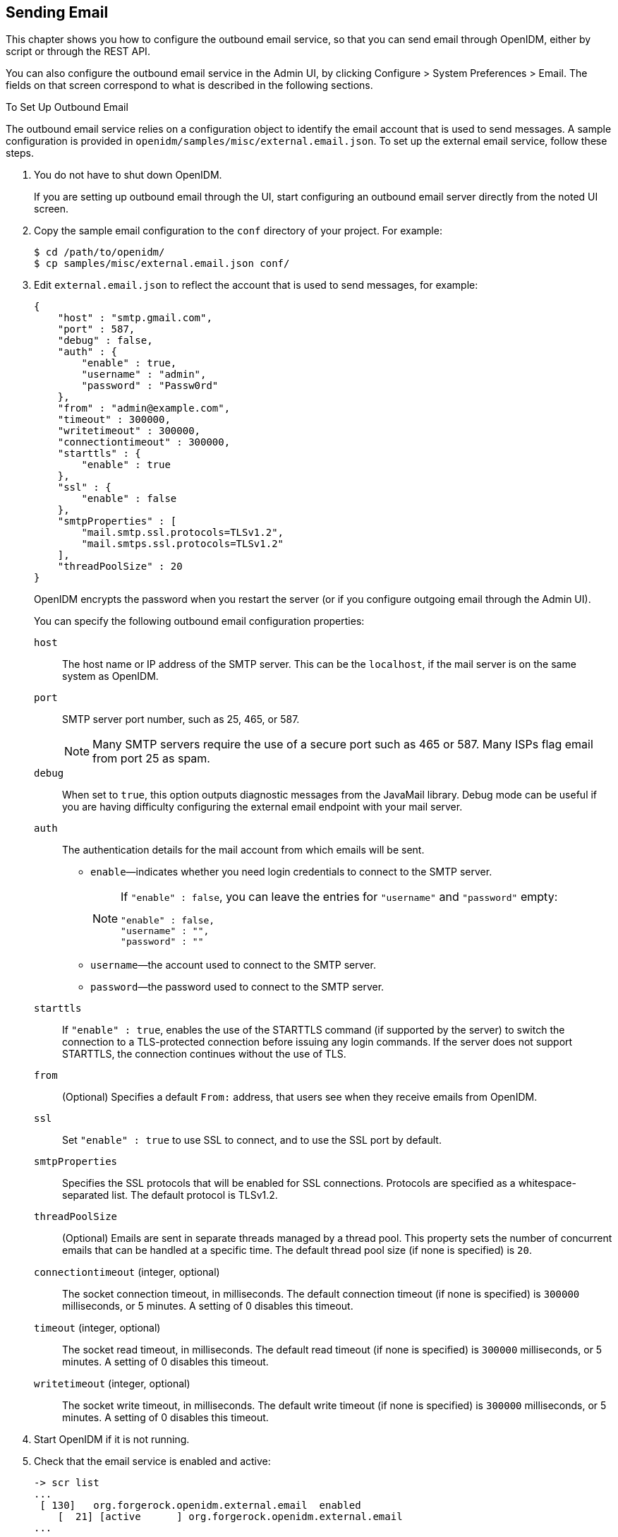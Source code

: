 ////
  The contents of this file are subject to the terms of the Common Development and
  Distribution License (the License). You may not use this file except in compliance with the
  License.
 
  You can obtain a copy of the License at legal/CDDLv1.0.txt. See the License for the
  specific language governing permission and limitations under the License.
 
  When distributing Covered Software, include this CDDL Header Notice in each file and include
  the License file at legal/CDDLv1.0.txt. If applicable, add the following below the CDDL
  Header, with the fields enclosed by brackets [] replaced by your own identifying
  information: "Portions copyright [year] [name of copyright owner]".
 
  Copyright 2017 ForgeRock AS.
  Portions Copyright 2024 3A Systems LLC.
////

:figure-caption!:
:example-caption!:
:table-caption!:


[#chap-mail]
== Sending Email

This chapter shows you how to configure the outbound email service, so that you can send email through OpenIDM, either by script or through the REST API.

You can also configure the outbound email service in the Admin UI, by clicking Configure > System Preferences > Email. The fields on that screen correspond to what is described in the following sections.

[#setup-outbound-email]
.To Set Up Outbound Email
====
The outbound email service relies on a configuration object to identify the email account that is used to send messages. A sample configuration is provided in `openidm/samples/misc/external.email.json`. To set up the external email service, follow these steps.

. You do not have to shut down OpenIDM.
+
If you are setting up outbound email through the UI, start configuring an outbound email server directly from the noted UI screen.

. Copy the sample email configuration to the `conf` directory of your project. For example:
+

[source, console]
----
$ cd /path/to/openidm/
$ cp samples/misc/external.email.json conf/
----

. Edit `external.email.json` to reflect the account that is used to send messages, for example:
+

[source, json]
----
{
    "host" : "smtp.gmail.com",
    "port" : 587,
    "debug" : false,
    "auth" : {
        "enable" : true,
        "username" : "admin",
        "password" : "Passw0rd"
    },
    "from" : "admin@example.com",
    "timeout" : 300000,
    "writetimeout" : 300000,
    "connectiontimeout" : 300000,
    "starttls" : {
        "enable" : true
    },
    "ssl" : {
        "enable" : false
    },
    "smtpProperties" : [
        "mail.smtp.ssl.protocols=TLSv1.2",
        "mail.smtps.ssl.protocols=TLSv1.2"
    ],
    "threadPoolSize" : 20
}
----
+
OpenIDM encrypts the password when you restart the server (or if you configure outgoing email through the Admin UI).
+
--
You can specify the following outbound email configuration properties:

`host`::
The host name or IP address of the SMTP server. This can be the `localhost`, if the mail server is on the same system as OpenIDM.

`port`::
SMTP server port number, such as 25, 465, or 587.
+

[NOTE]
========
Many SMTP servers require the use of a secure port such as 465 or 587. Many ISPs flag email from port 25 as spam.
========

`debug`::
When set to `true`, this option outputs diagnostic messages from the JavaMail library. Debug mode can be useful if you are having difficulty configuring the external email endpoint with your mail server.

`auth`::
The authentication details for the mail account from which emails will be sent.
+

* `enable`—indicates whether you need login credentials to connect to the SMTP server.
+

[NOTE]
========
If `"enable" : false`, you can leave the entries for `"username"` and `"password"` empty:

[source, json]
----
"enable" : false,
"username" : "",
"password" : ""
----
========

* `username`—the account used to connect to the SMTP server.

* `password`—the password used to connect to the SMTP server.


`starttls`::
If `"enable" : true`, enables the use of the STARTTLS command (if supported by the server) to switch the connection to a TLS-protected connection before issuing any login commands. If the server does not support STARTTLS, the connection continues without the use of TLS.

`from`::
(Optional) Specifies a default `From:` address, that users see when they receive emails from OpenIDM.

`ssl`::
Set `"enable" : true` to use SSL to connect, and to use the SSL port by default.

`smtpProperties`::
Specifies the SSL protocols that will be enabled for SSL connections. Protocols are specified as a whitespace-separated list. The default protocol is TLSv1.2.

`threadPoolSize`::
(Optional) Emails are sent in separate threads managed by a thread pool. This property sets the number of concurrent emails that can be handled at a specific time. The default thread pool size (if none is specified) is `20`.

`connectiontimeout` (integer, optional)::
The socket connection timeout, in milliseconds. The default connection timeout (if none is specified) is `300000` milliseconds, or 5 minutes. A setting of 0 disables this timeout.

`timeout` (integer, optional)::
The socket read timeout, in milliseconds. The default read timeout (if none is specified) is `300000` milliseconds, or 5 minutes. A setting of 0 disables this timeout.

`writetimeout` (integer, optional)::
The socket write timeout, in milliseconds. The default write timeout (if none is specified) is `300000` milliseconds, or 5 minutes. A setting of 0 disables this timeout.

--

. Start OpenIDM if it is not running.

. Check that the email service is enabled and active:
+

[source, console]
----
-> scr list
...
 [ 130]   org.forgerock.openidm.external.email  enabled
    [  21] [active      ] org.forgerock.openidm.external.email
...
----

====

[#send-mail-rest]
=== Sending Mail Over REST

Although you are more likely to send mail from a script in production, you can send email using the REST API by sending an HTTP POST to `/openidm/external/email`, to test that your configuration works. You pass the message parameters as part of the POST payload, URL encoding the content as necessary.

The following example sends a test email using the REST API.

[source, console]
----
$ curl \
 --cacert self-signed.crt \
 --header "Content-Type: application/json" \
 --header "X-OpenIDM-Username: openidm-admin" \
 --header "X-OpenIDM-Password: openidm-admin" \
 --request POST \
 --data '{
   "from":"openidm@example.com",
   "to":"your_email@example.com",
   "subject":"Test",
   "body":"Test"}' \
 "https://localhost:8443/openidm/external/email?_action=send"
{
 "status": "OK"
}
----


[#send-mail-script]
=== Sending Mail From a Script

You can send email by using the resource API functions, with the `external/email` context. For more information about these functions, see xref:appendix-scripting.adoc#function-ref["Function Reference"]. In the following example, `params` is an object that contains the POST parameters.

[source, javascript]
----
var params =  new Object();
params.from = "openidm@example.com";
params.to = "your_email@example.com";
params.cc = "bjensen@example.com,scarter@example.com";
params.subject = "OpenIDM recon report";
params.type = "text/html";
params.body = "<html><body><p>Recon report follows...</p></body></html>";

openidm.action("external/email", "send", params);
----
--
OpenIDM supports the following POST parameters.

`from`::
Sender mail address

`to`::
Comma-separated list of recipient mail addresses

`cc`::
Optional comma-separated list of copy recipient mail addresses

`bcc`::
Optional comma-separated list of blind copy recipient mail addresses

`subject`::
Email subject

`body`::
Email body text

`type`::
Optional MIME type. One of `"text/plain"`, `"text/html"`, or `"text/xml"`.

--


